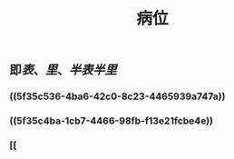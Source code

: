 #+TITLE: 病位
#+TAGS:名词解释
** 即[[表]]、[[里]]、[[半表半里]]
*** ((5f35c536-4ba6-42c0-8c23-4465939a747a))
*** ((5f35c4ba-1cb7-4466-98fb-f13e21fcbe4e))
*** [[
